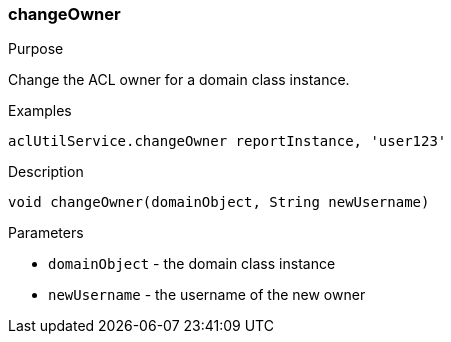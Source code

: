 [[changeOwner]]
=== changeOwner

.Purpose

Change the ACL owner for a domain class instance.

.Examples

[source,groovy]
----
aclUtilService.changeOwner reportInstance, 'user123'
----

.Description

[source,groovy]
----
void changeOwner(domainObject, String newUsername)
----

.Parameters

* `domainObject` - the domain class instance
* `newUsername` - the username of the new owner
